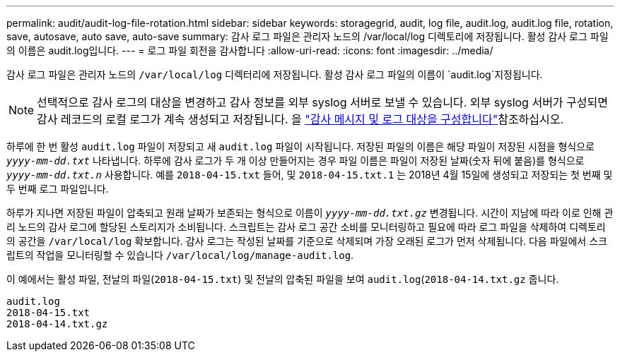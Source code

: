 ---
permalink: audit/audit-log-file-rotation.html 
sidebar: sidebar 
keywords: storagegrid, audit, log file, audit.log, audit.log file, rotation, save, autosave, auto save, auto-save 
summary: 감사 로그 파일은 관리자 노드의 /var/local/log 디렉토리에 저장됩니다. 활성 감사 로그 파일의 이름은 audit.log입니다. 
---
= 로그 파일 회전을 감사합니다
:allow-uri-read: 
:icons: font
:imagesdir: ../media/


[role="lead"]
감사 로그 파일은 관리자 노드의 `/var/local/log` 디렉터리에 저장됩니다. 활성 감사 로그 파일의 이름이 `audit.log`지정됩니다.


NOTE: 선택적으로 감사 로그의 대상을 변경하고 감사 정보를 외부 syslog 서버로 보낼 수 있습니다. 외부 syslog 서버가 구성되면 감사 레코드의 로컬 로그가 계속 생성되고 저장됩니다. 을 link:../monitor/configure-audit-messages.html["감사 메시지 및 로그 대상을 구성합니다"]참조하십시오.

하루에 한 번 활성 `audit.log` 파일이 저장되고 새 `audit.log` 파일이 시작됩니다. 저장된 파일의 이름은 해당 파일이 저장된 시점을 형식으로 `_yyyy-mm-dd.txt_` 나타냅니다. 하루에 감사 로그가 두 개 이상 만들어지는 경우 파일 이름은 파일이 저장된 날짜(숫자 뒤에 붙음)를 형식으로 `_yyyy-mm-dd.txt.n_` 사용합니다. 예를 `2018-04-15.txt` 들어, 및 `2018-04-15.txt.1` 는 2018년 4월 15일에 생성되고 저장되는 첫 번째 및 두 번째 로그 파일입니다.

하루가 지나면 저장된 파일이 압축되고 원래 날짜가 보존되는 형식으로 이름이 `_yyyy-mm-dd.txt.gz_` 변경됩니다. 시간이 지남에 따라 이로 인해 관리 노드의 감사 로그에 할당된 스토리지가 소비됩니다. 스크립트는 감사 로그 공간 소비를 모니터링하고 필요에 따라 로그 파일을 삭제하여 디렉토리의 공간을 `/var/local/log` 확보합니다. 감사 로그는 작성된 날짜를 기준으로 삭제되며 가장 오래된 로그가 먼저 삭제됩니다. 다음 파일에서 스크립트의 작업을 모니터링할 수 있습니다 `/var/local/log/manage-audit.log`.

이 예에서는 활성 파일, 전날의 파일(`2018-04-15.txt`) 및 전날의 압축된 파일을 보여 `audit.log`(`2018-04-14.txt.gz` 줍니다.

[listing]
----
audit.log
2018-04-15.txt
2018-04-14.txt.gz
----